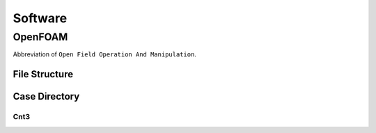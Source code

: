 Software
++++++++

OpenFOAM
==================
Abbreviation of ``Open Field Operation And Manipulation``.

File Structure
--------------

Case Directory
--------------

Cnt3
~~~~